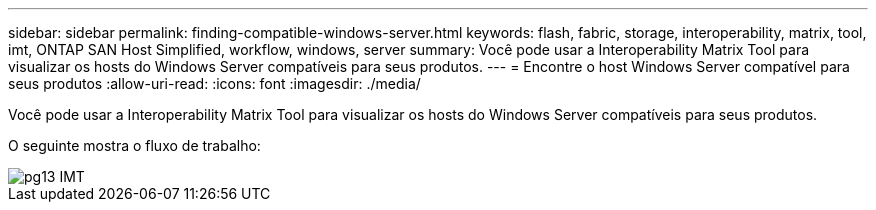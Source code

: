 ---
sidebar: sidebar 
permalink: finding-compatible-windows-server.html 
keywords: flash, fabric, storage, interoperability, matrix, tool, imt, ONTAP SAN Host Simplified, workflow, windows, server 
summary: Você pode usar a Interoperability Matrix Tool para visualizar os hosts do Windows Server compatíveis para seus produtos. 
---
= Encontre o host Windows Server compatível para seus produtos
:allow-uri-read: 
:icons: font
:imagesdir: ./media/


[role="lead"]
Você pode usar a Interoperability Matrix Tool para visualizar os hosts do Windows Server compatíveis para seus produtos.

O seguinte mostra o fluxo de trabalho:

image::pg13_imt.png[pg13 IMT]
